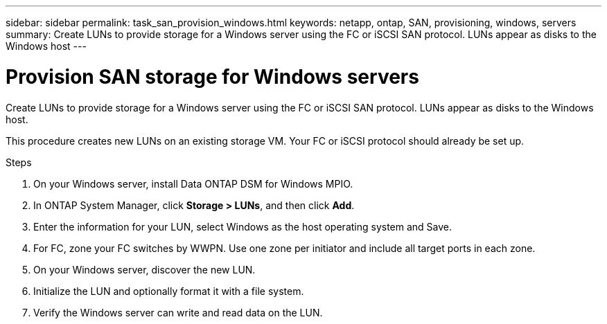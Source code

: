 ---
sidebar: sidebar
permalink: task_san_provision_windows.html
keywords: netapp, ontap, SAN, provisioning, windows, servers
summary: Create LUNs to provide storage for a Windows server using the FC or iSCSI SAN protocol. LUNs appear as disks to the Windows host
---

= Provision SAN storage for Windows servers
:toc: macro
:toclevels: 1
:hardbreaks:
:nofooter:
:icons: font
:linkattrs:
:imagesdir: ./media/

[.lead]

Create LUNs to provide storage for a Windows server using the FC or iSCSI SAN protocol. LUNs appear as disks to the Windows host.

This procedure creates new LUNs on an existing storage VM. Your FC or iSCSI protocol should already be set up.

//insert workflow diagram

.Steps

. On your Windows server, install Data ONTAP DSM for Windows MPIO.

. In ONTAP System Manager, click *Storage > LUNs*, and then click *Add*.

. Enter the information for your LUN, select Windows as the host operating system and Save.

. For FC, zone your FC switches by WWPN. Use one zone per initiator and include all target ports in each zone.

. On your Windows server, discover the new LUN.

. Initialize the LUN and optionally format it with a file system.

. Verify the Windows server can write and read data on the LUN.
